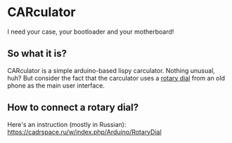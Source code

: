 * CARculator

  I need your case, your bootloader and your motherboard!

** So what it is?

   CARculator is a simple arduino-based lispy carculator.  Nothing
   unusual, huh?  But consider the fact that the carculator uses a
   [[https://en.wikipedia.org/wiki/Rotary_dial][rotary dial]] from an old phone as the main user interface.

** How to connect a rotary dial?
   Here's an instruction (mostly in Russian):
   https://cadrspace.ru/w/index.php/Arduino/RotaryDial
